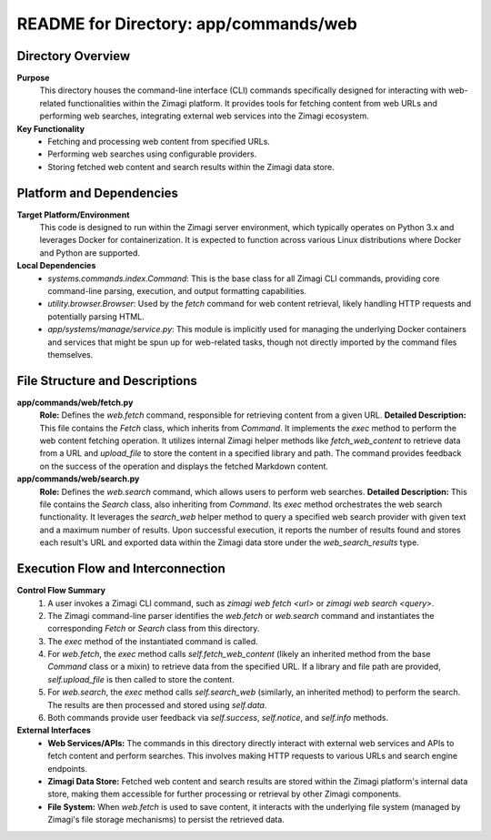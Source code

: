 =====================================================
README for Directory: app/commands/web
=====================================================

Directory Overview
------------------

**Purpose**
   This directory houses the command-line interface (CLI) commands specifically designed for interacting with web-related functionalities within the Zimagi platform. It provides tools for fetching content from web URLs and performing web searches, integrating external web services into the Zimagi ecosystem.

**Key Functionality**
   *  Fetching and processing web content from specified URLs.
   *  Performing web searches using configurable providers.
   *  Storing fetched web content and search results within the Zimagi data store.


Platform and Dependencies
-------------------------

**Target Platform/Environment**
   This code is designed to run within the Zimagi server environment, which typically operates on Python 3.x and leverages Docker for containerization. It is expected to function across various Linux distributions where Docker and Python are supported.

**Local Dependencies**
   *  `systems.commands.index.Command`: This is the base class for all Zimagi CLI commands, providing core command-line parsing, execution, and output formatting capabilities.
   *  `utility.browser.Browser`: Used by the `fetch` command for web content retrieval, likely handling HTTP requests and potentially parsing HTML.
   *  `app/systems/manage/service.py`: This module is implicitly used for managing the underlying Docker containers and services that might be spun up for web-related tasks, though not directly imported by the command files themselves.


File Structure and Descriptions
-------------------------------

**app/commands/web/fetch.py**
     **Role:** Defines the `web.fetch` command, responsible for retrieving content from a given URL.
     **Detailed Description:** This file contains the `Fetch` class, which inherits from `Command`. It implements the `exec` method to perform the web content fetching operation. It utilizes internal Zimagi helper methods like `fetch_web_content` to retrieve data from a URL and `upload_file` to store the content in a specified library and path. The command provides feedback on the success of the operation and displays the fetched Markdown content.

**app/commands/web/search.py**
     **Role:** Defines the `web.search` command, which allows users to perform web searches.
     **Detailed Description:** This file contains the `Search` class, also inheriting from `Command`. Its `exec` method orchestrates the web search functionality. It leverages the `search_web` helper method to query a specified web search provider with given text and a maximum number of results. Upon successful execution, it reports the number of results found and stores each result's URL and exported data within the Zimagi data store under the `web_search_results` type.


Execution Flow and Interconnection
----------------------------------

**Control Flow Summary**
   1.  A user invokes a Zimagi CLI command, such as `zimagi web fetch <url>` or `zimagi web search <query>`.
   2.  The Zimagi command-line parser identifies the `web.fetch` or `web.search` command and instantiates the corresponding `Fetch` or `Search` class from this directory.
   3.  The `exec` method of the instantiated command is called.
   4.  For `web.fetch`, the `exec` method calls `self.fetch_web_content` (likely an inherited method from the base `Command` class or a mixin) to retrieve data from the specified URL. If a library and file path are provided, `self.upload_file` is then called to store the content.
   5.  For `web.search`, the `exec` method calls `self.search_web` (similarly, an inherited method) to perform the search. The results are then processed and stored using `self.data`.
   6.  Both commands provide user feedback via `self.success`, `self.notice`, and `self.info` methods.

**External Interfaces**
   *  **Web Services/APIs:** The commands in this directory directly interact with external web services and APIs to fetch content and perform searches. This involves making HTTP requests to various URLs and search engine endpoints.
   *  **Zimagi Data Store:** Fetched web content and search results are stored within the Zimagi platform's internal data store, making them accessible for further processing or retrieval by other Zimagi components.
   *  **File System:** When `web.fetch` is used to save content, it interacts with the underlying file system (managed by Zimagi's file storage mechanisms) to persist the retrieved data.
